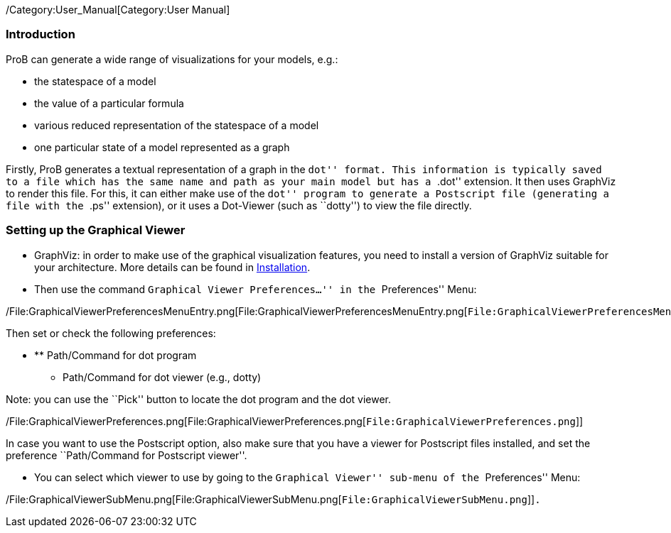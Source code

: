 /Category:User_Manual[Category:User Manual]

[[introduction]]
Introduction
~~~~~~~~~~~~

ProB can generate a wide range of visualizations for your models, e.g.:

* the statespace of a model
* the value of a particular formula
* various reduced representation of the statespace of a model
* one particular state of a model represented as a graph

Firstly, ProB generates a textual representation of a graph in the
``dot'' format. This information is typically saved to a file which has
the same name and path as your main model but has a ``.dot'' extension.
It then uses GraphViz to render this file. For this, it can either make
use of the ``dot'' program to generate a Postscript file (generating a
file with the ``.ps'' extension), or it uses a Dot-Viewer (such as
``dotty'') to view the file directly.

[[setting-up-the-graphical-viewer]]
Setting up the Graphical Viewer
~~~~~~~~~~~~~~~~~~~~~~~~~~~~~~~

* GraphViz: in order to make use of the graphical visualization
features, you need to install a version of GraphViz suitable for your
architecture. More details can be found in
link:/Installation[Installation].

* Then use the command ``Graphical Viewer Preferences...'' in the
``Preferences'' Menu:

/File:GraphicalViewerPreferencesMenuEntry.png[File:GraphicalViewerPreferencesMenuEntry.png[`File:GraphicalViewerPreferencesMenuEntry.png`]]

Then set or check the following preferences:

* ** Path/Command for dot program
** Path/Command for dot viewer (e.g., dotty)

Note: you can use the ``Pick'' button to locate the dot program and the
dot viewer.

/File:GraphicalViewerPreferences.png[File:GraphicalViewerPreferences.png[`File:GraphicalViewerPreferences.png`]]

In case you want to use the Postscript option, also make sure that you
have a viewer for Postscript files installed, and set the preference
``Path/Command for Postscript viewer''.

* You can select which viewer to use by going to the ``Graphical
Viewer'' sub-menu of the ``Preferences'' Menu:

/File:GraphicalViewerSubMenu.png[File:GraphicalViewerSubMenu.png[`File:GraphicalViewerSubMenu.png`]]`.`
